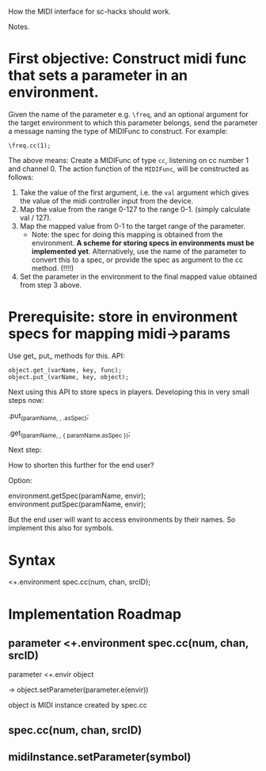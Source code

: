How the MIDI interface for sc-hacks should work.

Notes.

* First objective: Construct midi func that sets a parameter in an environment.
  :PROPERTIES:
  :DATE:     <2017-10-29 Κυρ 19:33>
  :END:

Given the name of the parameter e.g. =\freq=, and an optional argument for the target environment to which this parameter belongs, send the parameter a message naming the type of MIDIFunc to construct. For example:

#+BEGIN_SRC sclang
\freq.cc(1);
#+END_SRC

The above means:
Create a MIDIFunc of type =cc=, listening on cc number 1 and channel 0.  The action function of the =MIDIFunc=, will be constructed as follows:

1. Take the value of the first argument, i.e. the =val= argument which gives the value of the midi controller input from the device.
2. Map the value from the range 0-127 to the range 0-1. (simply calculate val / 127).
3. Map the mapped value from 0-1 to the target range of the parameter.
   - Note: the spec for doing this mapping is obtained from the environment.  *A scheme for storing specs in environments must be implemented yet*. Alternatively, use the name of the parameter to convert this to a spec, or provide the spec as argument to the cc method.  (!!!!)
4. Set the parameter in the environment to the final mapped value obtained from step 3 above.

* Prerequisite: store in environment specs for mapping midi->params

Use get_ put_ methods for this. API:

#+BEGIN_SRC sclang
object.get_(varName, key, func);
object.put_(varName, key, object);
#+END_SRC

Next using this API to store specs in players.  Developing this in very small steps now:

\environment.put_(paramName, \spec, \freq.asSpec);

\environment.get_(paramName, \spec, { paramName.asSpec });

Next step:

How to shorten this further for the end user?

Option:

environment.getSpec(paramName, envir);
environment.putSpec(paramName, envir);

But the end user will want to access environments by their names. So implement this also for symbols.

* Syntax

\parameter <+.environment spec.cc(num, chan, srcID);

* Implementation Roadmap

** parameter <+.environment spec.cc(num, chan, srcID)

parameter <+.envir object

-> object.setParameter(parameter.e(envir))

object is MIDI instance created by spec.cc

** spec.cc(num, chan, srcID)

** midiInstance.setParameter(symbol)
